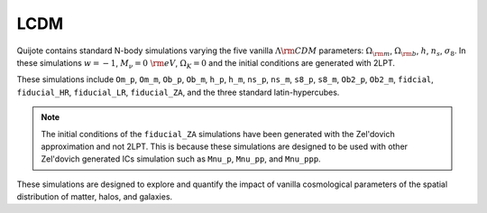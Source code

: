 .. _lcdm:

****
LCDM
****


Quijote contains standard N-body simulations varying the five vanilla :math:`\Lambda{\rm CDM}` parameters: :math:`\Omega_{\rm m}`, :math:`\Omega_{\rm b}`, :math:`h`, :math:`n_s`, :math:`\sigma_8`. In these simulations :math:`w=-1`, :math:`M_\nu=0~{\rm eV}`, :math:`\Omega_K=0` and the initial conditions are generated with 2LPT.

These simulations include ``Om_p``, ``Om_m``, ``Ob_p``, ``Ob_m``, ``h_p``, ``h_m``, ``ns_p``, ``ns_m``, ``s8_p``, ``s8_m``, ``Ob2_p``, ``Ob2_m``, ``fidcial``, ``fiducial_HR``, ``fiducial_LR``, ``fiducial_ZA``, and the three standard latin-hypercubes.

.. Note::

   The initial conditions of the ``fiducial_ZA`` simulations have been generated with the Zel'dovich approximation and not 2LPT. This is because these simulations are designed to be used with other Zel'dovich generated ICs simulation such as ``Mnu_p``, ``Mnu_pp``, and ``Mnu_ppp``.

These simulations are designed to explore and quantify the impact of vanilla cosmological parameters of the spatial distribution of matter, halos, and galaxies.
